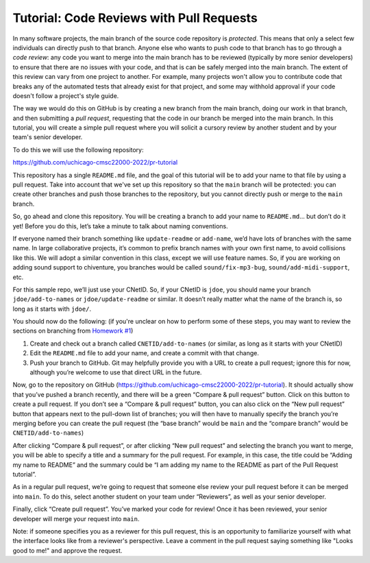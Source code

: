 Tutorial: Code Reviews with Pull Requests
=========================================

In many software projects, the main branch of the source code repository
is *protected*. This means that only a select few individuals can directly
push to that branch. Anyone else who wants to push code to that branch
has to go through a *code review*: any code you want to merge into the
main branch has to be reviewed (typically by more senior developers)
to ensure that there are no issues with your code, and that is can be
safely merged into the main branch. The extent of this review can vary
from one project to another. For example, many
projects won't allow you to contribute code that breaks any of the automated
tests that already exist for that project, and some may withhold approval
if your code doesn't follow a project's style guide.

The way we would do this on GitHub is by creating a new branch from the main
branch, doing our work in that branch, and then submitting a *pull request*,
requesting that the code in our branch be merged into the main branch. In this
tutorial, you will create a simple pull request where you will solicit a cursory
review by another student and by your team's senior developer.

To do this we will use the following repository:

https://github.com/uchicago-cmsc22000-2022/pr-tutorial

This repository has a single ``README.md`` file, and the goal of this tutorial
will be to add your name to that file by using a pull request. Take into
account that we've set up this repository so that the ``main`` branch
will be protected: you can create other branches and push those branches
to the repository, but you cannot directly push or merge to the ``main`` branch.

So, go ahead and clone this repository. You will be creating a branch
to add your name to ``README.md``... but don’t do it yet! Before you do
this, let’s take a minute to talk about naming conventions.

If everyone named their branch something like ``update-readme`` or
``add-name``, we’d have lots of branches with the same name. In large
collaborative projects, it’s common to prefix branch names with your own
first name, to avoid collisions like this. We will adopt a similar
convention in this class, except we will use feature names. So, if you
are working on adding sound support to chiventure, you branches would be
called ``sound/fix-mp3-bug``, ``sound/add-midi-support``, etc.

For this sample repo, we’ll just use your CNetID. So, if your CNetID is
``jdoe``, you should name your branch ``jdoe/add-to-names`` or
``jdoe/update-readme`` or similar. It doesn’t really matter what the
name of the branch is, so long as it starts with ``jdoe/``.

You should now do the following: (if you're unclear on how to perform
some of these steps, you may want to review the sections on branching
from `Homework #1 <../hw/hw1.html>`__)

1. Create and check out a branch called ``CNETID/add-to-names`` (or
   similar, as long as it starts with your CNetID)
2. Edit the ``README.md`` file to add your name, and create a commit
   with that change.
3. Push your branch to GitHub. Git may helpfully provide you with a URL
   to create a pull request; ignore this for now, although you’re
   welcome to use that direct URL in the future.

Now, go to the repository on GitHub
(https://github.com/uchicago-cmsc22000-2022/pr-tutorial). It should actually show
that you’ve pushed a branch recently, and there will be a green “Compare
& pull request” button. Click on this button to create a pull request.
If you don’t see a “Compare & pull request” button, you can also click
on the “New pull request” button that appears next to the pull-down list
of branches; you will then have to manually specify the branch you’re
merging before you can create the pull request (the “base branch” would
be ``main`` and the “compare branch” would be ``CNETID/add-to-names``)

After clicking “Compare & pull request”, or after clicking “New pull
request” and selecting the branch you want to merge, you will be able to
specify a title and a summary for the pull request. For example, in this
case, the title could be “Adding my name to README” and the summary
could be “I am adding my name to the README as part of the Pull Request tutorial”.

As in a regular pull request, we’re going to request that someone else
review your pull request before it can be merged into ``main``. To do
this, select another student on your team under “Reviewers”, as well as
your senior developer.

Finally, click “Create pull request”. You’ve marked your code for
review! Once it has been reviewed, your senior developer will merge
your request into ``main``.

Note: if someone specifies you as a reviewer for this pull request,
this is an opportunity to familiarize yourself with what the interface
looks like from a reviewer's perspective. Leave a comment in the pull
request saying something like "Looks good to me!" and approve the request.

